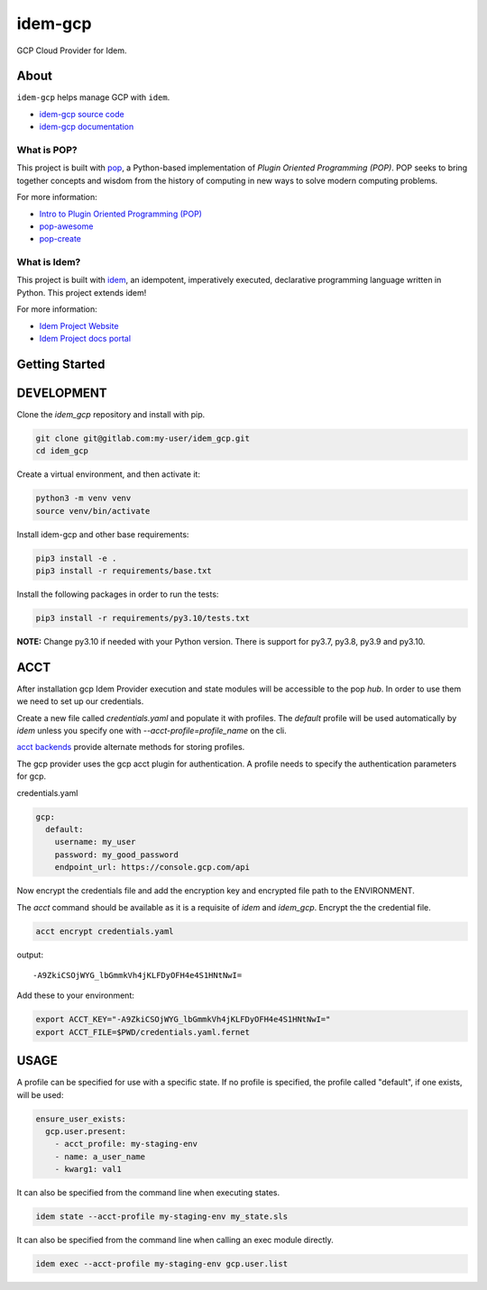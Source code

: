 ========
idem-gcp
========

.. image:: https://img.shields.io/badge/made%20with-pop-teal
   :alt: Made with pop, a Python implementation of Plugin Oriented Programming
   :target: https://pop.readthedocs.io/

.. image:: https://img.shields.io/badge/made%20with-idem-teal
   :alt: Made with idem, a Python implementation of Plugin Oriented Programming
   :target: https://www.idemproject.io/

.. image:: https://img.shields.io/badge/docs%20on-docs.idemproject.io-blue
   :alt: Documentation is published with Sphinx on docs.idemproject.io
   :target: https://docs.idemproject.io/idem-gcp/en/latest/index.html

.. image:: https://img.shields.io/badge/made%20with-python-yellow
   :alt: Made with Python
   :target: https://www.python.org/

GCP Cloud Provider for Idem.

About
=====

``idem-gcp`` helps manage GCP with ``idem``.

* `idem-gcp source code <https://gitlab.com/vmware/idem/idem-gcp>`__
* `idem-gcp documentation <https://docs.idemproject.io/idem-gcp/en/latest/index.html>`__

What is POP?
------------

This project is built with `pop <https://pop.readthedocs.io/>`__, a Python-based
implementation of *Plugin Oriented Programming (POP)*. POP seeks to bring
together concepts and wisdom from the history of computing in new ways to solve
modern computing problems.

For more information:

* `Intro to Plugin Oriented Programming (POP) <https://pop-book.readthedocs.io/en/latest/>`__
* `pop-awesome <https://gitlab.com/saltstack/pop/pop-awesome>`__
* `pop-create <https://gitlab.com/saltstack/pop/pop-create/>`__

What is Idem?
-------------

This project is built with `idem <https://www.idemproject.io/>`__, an idempotent,
imperatively executed, declarative programming language written in Python. This project extends
idem!

For more information:

* `Idem Project Website <https://www.idemproject.io/>`__
* `Idem Project docs portal <https://docs.idemproject.io/>`__

Getting Started
===============

DEVELOPMENT
===========

Clone the `idem_gcp` repository and install with pip.

.. code:: bash

    git clone git@gitlab.com:my-user/idem_gcp.git
    cd idem_gcp

Create a virtual environment, and then activate it:

.. code:: bash

    python3 -m venv venv
    source venv/bin/activate

Install idem-gcp and other base requirements:

.. code:: bash

    pip3 install -e .
    pip3 install -r requirements/base.txt


Install the following packages in order to run the tests:

.. code:: bash

    pip3 install -r requirements/py3.10/tests.txt

**NOTE:**  Change py3.10 if needed with your  Python version. There is support for py3.7, py3.8, py3.9 and py3.10.

ACCT
====

After installation gcp Idem Provider execution and state modules will be accessible to the pop `hub`.
In order to use them we need to set up our credentials.

Create a new file called `credentials.yaml` and populate it with profiles.
The `default` profile will be used automatically by `idem` unless you specify one with `--acct-profile=profile_name` on the cli.

`acct backends <https://gitlab.com/saltstack/pop/acct-backends>`_ provide alternate methods for storing profiles.

The gcp provider uses the gcp acct plugin for authentication.
A profile needs to specify the authentication parameters for gcp.

credentials.yaml

..  code:: sls

    gcp:
      default:
        username: my_user
        password: my_good_password
        endpoint_url: https://console.gcp.com/api

Now encrypt the credentials file and add the encryption key and encrypted file path to the ENVIRONMENT.

The `acct` command should be available as it is a requisite of `idem` and `idem_gcp`.
Encrypt the the credential file.

.. code:: bash

    acct encrypt credentials.yaml

output::

    -A9ZkiCSOjWYG_lbGmmkVh4jKLFDyOFH4e4S1HNtNwI=

Add these to your environment:

.. code:: bash

    export ACCT_KEY="-A9ZkiCSOjWYG_lbGmmkVh4jKLFDyOFH4e4S1HNtNwI="
    export ACCT_FILE=$PWD/credentials.yaml.fernet


USAGE
=====
A profile can be specified for use with a specific state.
If no profile is specified, the profile called "default", if one exists, will be used:

.. code:: sls

    ensure_user_exists:
      gcp.user.present:
        - acct_profile: my-staging-env
        - name: a_user_name
        - kwarg1: val1

It can also be specified from the command line when executing states.

.. code:: bash

    idem state --acct-profile my-staging-env my_state.sls

It can also be specified from the command line when calling an exec module directly.

.. code:: bash

    idem exec --acct-profile my-staging-env gcp.user.list
